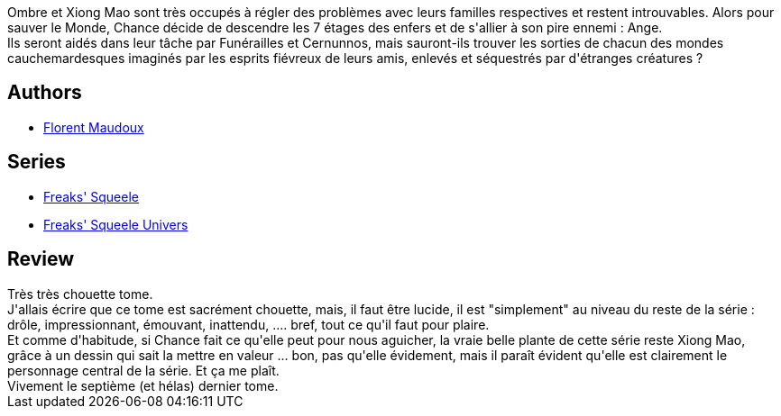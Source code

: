 :jbake-type: post
:jbake-status: published
:jbake-title: Clémentine (Freaks' Squeele, #6)
:jbake-tags:  amitié, animaux, enfer, surhomme, voyage,_année_2013,_mois_sept.,_note_5,rayon-bd,read
:jbake-date: 2013-09-29
:jbake-depth: ../../
:jbake-uri: goodreads/books/9782359104530.adoc
:jbake-bigImage: https://i.gr-assets.com/images/S/compressed.photo.goodreads.com/books/1379845941l/18525402._SX98_.jpg
:jbake-smallImage: https://i.gr-assets.com/images/S/compressed.photo.goodreads.com/books/1379845941l/18525402._SX50_.jpg
:jbake-source: https://www.goodreads.com/book/show/18525402
:jbake-style: goodreads goodreads-book

++++
<div class="book-description">
Ombre et Xiong Mao sont très occupés à régler des problèmes avec leurs familles respectives et restent introuvables. Alors pour sauver le Monde, Chance décide de descendre les 7 étages des enfers et de s'allier à son pire ennemi : Ange.<br />Ils seront aidés dans leur tâche par Funérailles et Cernunnos, mais sauront-ils trouver les sorties de chacun des mondes cauchemardesques imaginés par les esprits fiévreux de leurs amis, enlevés et séquestrés par d'étranges créatures ?
</div>
++++


## Authors
* link:../authors/3045285.html[Florent Maudoux]

## Series
* link:../series/Freaks__Squeele.html[Freaks' Squeele]
* link:../series/Freaks__Squeele_Univers.html[Freaks' Squeele Univers]

## Review

++++
Très très chouette tome.<br/>J'allais écrire que ce tome est sacrément chouette, mais, il faut être lucide, il est "simplement" au niveau du reste de la série : drôle, impressionnant, émouvant, inattendu, .... bref, tout ce qu'il faut pour plaire.<br/>Et comme d'habitude, si Chance fait ce qu'elle peut pour nous aguicher, la vraie belle plante de cette série reste Xiong Mao, grâce à un dessin qui sait la mettre en valeur ... bon, pas qu'elle évidement, mais il paraît évident qu'elle est clairement le personnage central de la série. Et ça me plaît.<br/>Vivement le septième (et hélas) dernier tome.
++++